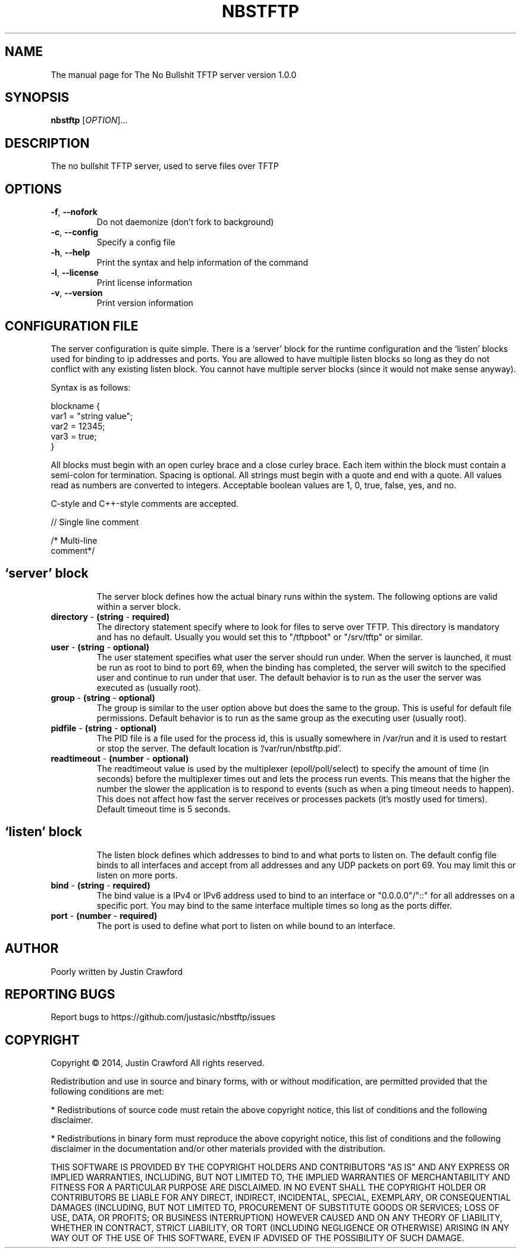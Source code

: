 .\" DO NOT MODIFY THIS FILE!  It was generated by help2man 1.44.1.
.TH NBSTFTP "8" "July 2014" "NBSTFTP" "System Service"
.SH NAME
The manual page for The No Bullshit TFTP server version 1.0.0
.SH SYNOPSIS
.B nbstftp
[\fIOPTION\fR]...
.SH DESCRIPTION
The no bullshit TFTP server, used to serve files over TFTP
.SH OPTIONS
.TP
.BR \fB\-f\fR ", "\fB\-\-nofork\fR
Do not daemonize (don't fork to background)
.TP
.BR \fB\-c\fR ", "\fB\-\-config\fR
Specify a config file
.TP
.BR \fB\-h\fR ", "\fB\-\-help\fR
Print the syntax and help information of the command
.TP
.BR \fB\-l\fR ", "\fB\-\-license\fR
Print license information
.TP
.BR \fB\-v\fR ", "\fB\-\-version\fR
Print version information
.SH CONFIGURATION FILE
The server configuration is quite simple. There is a `server' block for the runtime configuration and the `listen' blocks used for binding to ip addresses and ports. You are allowed to have multiple listen blocks so long as they do not conflict with any existing listen block. You cannot have multiple server blocks (since it would not make sense anyway).

Syntax is as follows:

 blockname {
    var1 = "string value";
    var2 = 12345;
    var3 = true;
 }

All blocks must begin with an open curley brace and a close curley brace. Each item within the block must contain a semi-colon for termination. Spacing is optional. All strings must begin with a quote and end with a quote. All values read as numbers are converted to integers. Acceptable boolean values are 1, 0, true, false, yes, and no.

C-style and C++-style comments are accepted.

// Single line comment

/* Multi-line
   comment*/
.TP
.SH `server' block
The server block defines how the actual binary runs within the system. The following options are valid within a server block.
.TP
.BR \fBdirectory\fR " \- "(string " \- "required)
The directory statement specify where to look for files to serve over TFTP. This directory is mandatory and has no default. Usually you would set this to "/tftpboot" or "/srv/tftp" or similar.
.TP
.BR \fBuser\fR " \- "(string " \- "optional)
The user statement specifies what user the server should run under. When the server is launched, it must be run as root to bind to port 69, when the binding has completed, the server will switch to the specified user and continue to run under that user. The default behavior is to run as the user the server was executed as (usually root).
.TP
.BR \fBgroup\fR " \- "(string " \- "optional)
The group is similar to the user option above but does the same to the group. This is useful for default file permissions. Default behavior is to run as the same group as the executing user (usually root).
.TP
.BR \fBpidfile\fR " \- "(string " \- "optional)
The PID file is a file used for the process id, this is usually somewhere in /var/run and it is used to restart or stop the server. The default location is '/var/run/nbstftp.pid'.
.TP
.BR \fBreadtimeout\fR " \- "(number " \- "optional)
The readtimeout value is used by the multiplexer (epoll/poll/select) to specify the amount of time (in seconds) before the multiplexer times out and lets the process run events. This means that the higher the number the slower the application is to respond to events (such as when a ping timeout needs to happen). This does not affect how fast the server receives or processes packets (it's mostly used for timers). Default timeout time is 5 seconds.
.TP
.SH `listen' block
The listen block defines which addresses to bind to and what ports to listen on. The default config file binds to all interfaces and accept from all addresses and any UDP packets on port 69. You may limit this or listen on more ports.
.TP
.BR \fBbind\fR " \- "(string " \- "required)
The bind value is a IPv4 or IPv6 address used to bind to an interface or "0.0.0.0"/"::" for all addresses on a specific port. You may bind to the same interface multiple times so long as the ports differ.
.TP
.BR \fBport\fR " \- "(number " \- "required)
The port is used to define what port to listen on while bound to an interface.
.SH AUTHOR
Poorly written by Justin Crawford
.SH "REPORTING BUGS"
Report bugs to https://github.com/justasic/nbstftp/issues
.SH COPYRIGHT
Copyright \(co 2014, Justin Crawford
All rights reserved.
.PP
Redistribution and use in source and binary forms, with or without
modification, are permitted provided that the following conditions are met:
.PP
* Redistributions of source code must retain the above copyright notice, this
list of conditions and the following disclaimer.
.PP
* Redistributions in binary form must reproduce the above copyright notice,
this list of conditions and the following disclaimer in the documentation
and/or other materials provided with the distribution.
.PP
THIS SOFTWARE IS PROVIDED BY THE COPYRIGHT HOLDERS AND CONTRIBUTORS "AS IS"
AND ANY EXPRESS OR IMPLIED WARRANTIES, INCLUDING, BUT NOT LIMITED TO, THE
IMPLIED WARRANTIES OF MERCHANTABILITY AND FITNESS FOR A PARTICULAR PURPOSE ARE
DISCLAIMED. IN NO EVENT SHALL THE COPYRIGHT HOLDER OR CONTRIBUTORS BE LIABLE
FOR ANY DIRECT, INDIRECT, INCIDENTAL, SPECIAL, EXEMPLARY, OR CONSEQUENTIAL
DAMAGES (INCLUDING, BUT NOT LIMITED TO, PROCUREMENT OF SUBSTITUTE GOODS OR
SERVICES; LOSS OF USE, DATA, OR PROFITS; OR BUSINESS INTERRUPTION) HOWEVER
CAUSED AND ON ANY THEORY OF LIABILITY, WHETHER IN CONTRACT, STRICT LIABILITY,
OR TORT (INCLUDING NEGLIGENCE OR OTHERWISE) ARISING IN ANY WAY OUT OF THE USE
OF THIS SOFTWARE, EVEN IF ADVISED OF THE POSSIBILITY OF SUCH DAMAGE.
